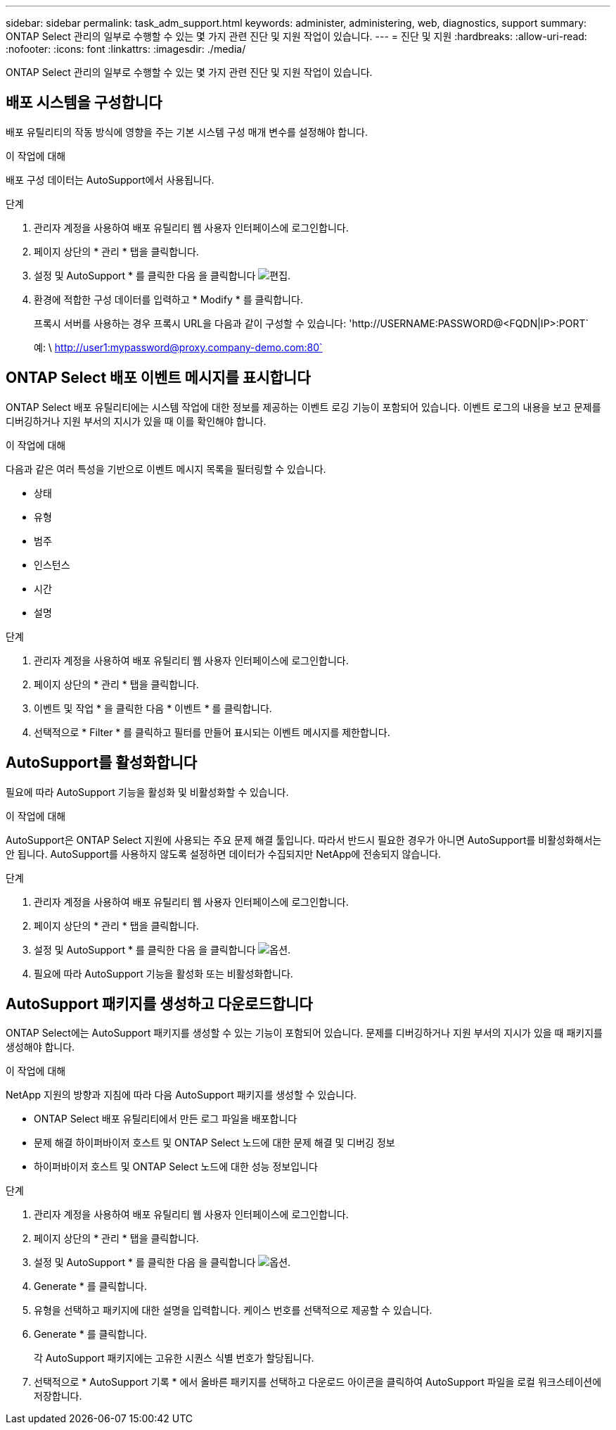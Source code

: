 ---
sidebar: sidebar 
permalink: task_adm_support.html 
keywords: administer, administering, web, diagnostics, support 
summary: ONTAP Select 관리의 일부로 수행할 수 있는 몇 가지 관련 진단 및 지원 작업이 있습니다. 
---
= 진단 및 지원
:hardbreaks:
:allow-uri-read: 
:nofooter: 
:icons: font
:linkattrs: 
:imagesdir: ./media/


[role="lead"]
ONTAP Select 관리의 일부로 수행할 수 있는 몇 가지 관련 진단 및 지원 작업이 있습니다.



== 배포 시스템을 구성합니다

배포 유틸리티의 작동 방식에 영향을 주는 기본 시스템 구성 매개 변수를 설정해야 합니다.

.이 작업에 대해
배포 구성 데이터는 AutoSupport에서 사용됩니다.

.단계
. 관리자 계정을 사용하여 배포 유틸리티 웹 사용자 인터페이스에 로그인합니다.
. 페이지 상단의 * 관리 * 탭을 클릭합니다.
. 설정 및 AutoSupport * 를 클릭한 다음 을 클릭합니다 image:icon_pencil.gif["편집"].
. 환경에 적합한 구성 데이터를 입력하고 * Modify * 를 클릭합니다.
+
프록시 서버를 사용하는 경우 프록시 URL을 다음과 같이 구성할 수 있습니다: '\http://USERNAME:PASSWORD@<FQDN|IP>:PORT`

+
예: \ http://user1:mypassword@proxy.company-demo.com:80`





== ONTAP Select 배포 이벤트 메시지를 표시합니다

ONTAP Select 배포 유틸리티에는 시스템 작업에 대한 정보를 제공하는 이벤트 로깅 기능이 포함되어 있습니다. 이벤트 로그의 내용을 보고 문제를 디버깅하거나 지원 부서의 지시가 있을 때 이를 확인해야 합니다.

.이 작업에 대해
다음과 같은 여러 특성을 기반으로 이벤트 메시지 목록을 필터링할 수 있습니다.

* 상태
* 유형
* 범주
* 인스턴스
* 시간
* 설명


.단계
. 관리자 계정을 사용하여 배포 유틸리티 웹 사용자 인터페이스에 로그인합니다.
. 페이지 상단의 * 관리 * 탭을 클릭합니다.
. 이벤트 및 작업 * 을 클릭한 다음 * 이벤트 * 를 클릭합니다.
. 선택적으로 * Filter * 를 클릭하고 필터를 만들어 표시되는 이벤트 메시지를 제한합니다.




== AutoSupport를 활성화합니다

필요에 따라 AutoSupport 기능을 활성화 및 비활성화할 수 있습니다.

.이 작업에 대해
AutoSupport은 ONTAP Select 지원에 사용되는 주요 문제 해결 툴입니다. 따라서 반드시 필요한 경우가 아니면 AutoSupport를 비활성화해서는 안 됩니다. AutoSupport를 사용하지 않도록 설정하면 데이터가 수집되지만 NetApp에 전송되지 않습니다.

.단계
. 관리자 계정을 사용하여 배포 유틸리티 웹 사용자 인터페이스에 로그인합니다.
. 페이지 상단의 * 관리 * 탭을 클릭합니다.
. 설정 및 AutoSupport * 를 클릭한 다음 을 클릭합니다 image:icon_kebab.gif["옵션"].
. 필요에 따라 AutoSupport 기능을 활성화 또는 비활성화합니다.




== AutoSupport 패키지를 생성하고 다운로드합니다

ONTAP Select에는 AutoSupport 패키지를 생성할 수 있는 기능이 포함되어 있습니다. 문제를 디버깅하거나 지원 부서의 지시가 있을 때 패키지를 생성해야 합니다.

.이 작업에 대해
NetApp 지원의 방향과 지침에 따라 다음 AutoSupport 패키지를 생성할 수 있습니다.

* ONTAP Select 배포 유틸리티에서 만든 로그 파일을 배포합니다
* 문제 해결 하이퍼바이저 호스트 및 ONTAP Select 노드에 대한 문제 해결 및 디버깅 정보
* 하이퍼바이저 호스트 및 ONTAP Select 노드에 대한 성능 정보입니다


.단계
. 관리자 계정을 사용하여 배포 유틸리티 웹 사용자 인터페이스에 로그인합니다.
. 페이지 상단의 * 관리 * 탭을 클릭합니다.
. 설정 및 AutoSupport * 를 클릭한 다음 을 클릭합니다 image:icon_kebab.gif["옵션"].
. Generate * 를 클릭합니다.
. 유형을 선택하고 패키지에 대한 설명을 입력합니다. 케이스 번호를 선택적으로 제공할 수 있습니다.
. Generate * 를 클릭합니다.
+
각 AutoSupport 패키지에는 고유한 시퀀스 식별 번호가 할당됩니다.

. 선택적으로 * AutoSupport 기록 * 에서 올바른 패키지를 선택하고 다운로드 아이콘을 클릭하여 AutoSupport 파일을 로컬 워크스테이션에 저장합니다.


